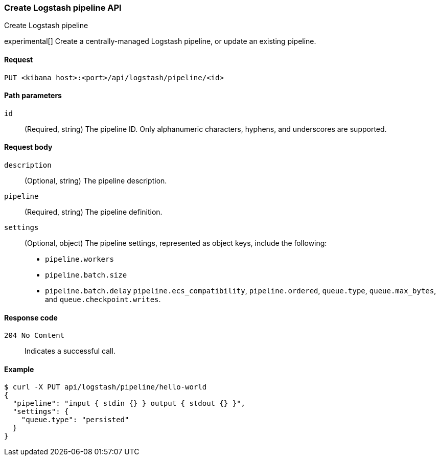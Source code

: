 [[logstash-configuration-management-api-create]]
=== Create Logstash pipeline API
++++
<titleabbrev>Create Logstash pipeline</titleabbrev>
++++

experimental[] Create a centrally-managed Logstash pipeline, or update an existing pipeline.

[[logstash-configuration-management-api-create-request]]
==== Request

`PUT <kibana host>:<port>/api/logstash/pipeline/<id>`

[[logstash-configuration-management-api-create-params]]
==== Path parameters

`id`::
  (Required, string) The pipeline ID. Only alphanumeric characters, hyphens, and underscores are supported.

[[logstash-configuration-management-api-create-request-body]]
==== Request body

`description`::
  (Optional, string) The pipeline description.

`pipeline`::
  (Required, string) The pipeline definition.

`settings`::
(Optional, object) The pipeline settings, represented as object keys, include the following:
 * `pipeline.workers`
*  `pipeline.batch.size`
*  `pipeline.batch.delay`
  `pipeline.ecs_compatibility`,
  `pipeline.ordered`,
  `queue.type`,
  `queue.max_bytes`, and
  `queue.checkpoint.writes`.

[[logstash-configuration-management-api-create-codes]]
==== Response code

`204 No Content`::
    Indicates a successful call.

[float]
[[logstash-configuration-management-api-create-example]]
==== Example

[source,sh]
--------------------------------------------------
$ curl -X PUT api/logstash/pipeline/hello-world
{
  "pipeline": "input { stdin {} } output { stdout {} }",
  "settings": {
    "queue.type": "persisted"
  }
}
--------------------------------------------------
// KIBANA
